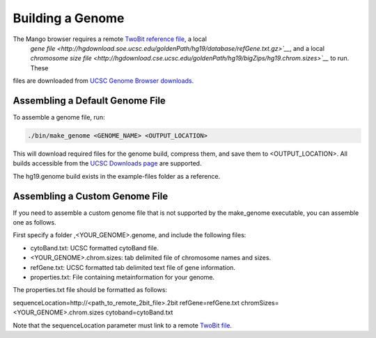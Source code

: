 Building a Genome
=================

The Mango browser requires a remote `TwoBit reference file <https://genome.ucsc.edu/goldenpath/help/twoBit.html>`__, a local
 `gene file <http://hgdownload.soe.ucsc.edu/goldenPath/hg19/database/refGene.txt.gz>`__`, and a local `chromosome size file
 <http://hgdownload.cse.ucsc.edu/goldenPath/hg19/bigZips/hg19.chrom.sizes>`__` to run. These
files are downloaded from `UCSC Genome Browser downloads <http://hgdownload.cse.ucsc.edu>`__.


Assembling a Default Genome File
--------------------------------

To assemble a genome file, run:

.. code:: bash

    ./bin/make_genome <GENOME_NAME> <OUTPUT_LOCATION>


This will download required files for the genome build, compress them, and save them to <OUTPUT_LOCATION>. All builds accessible
from the `UCSC Downloads page <http://hgdownload.cse.ucsc.edu/goldenPath>`__ are supported.

The hg19.genome build exists in the example-files folder as a reference.


Assembling a Custom Genome File
-------------------------------

If you need to assemble a custom genome file that is not supported by the make_genome executable, you can assemble one as follows.

First specify a folder ,<YOUR_GENOME>.genome, and include the following files:

- cytoBand.txt: UCSC formatted cytoBand file.
- <YOUR_GENOME>.chrom.sizes: tab delimited file of chromosome names and sizes.
- refGene.txt: UCSC formatted tab delimited text file of gene information.
- properties.txt: File containing metainformation for your genome.


The properties.txt file should be formatted as follows:

.. code:: bash

sequenceLocation=http://<path_to_remote_2bit_file>.2bit
refGene=refGene.txt
chromSizes=<YOUR_GENOME>.chrom.sizes
cytoband=cytoBand.txt

Note that the sequenceLocation parameter must link to a remote `TwoBit file <https://genome.ucsc.edu/goldenpath/help/twoBit.html>`__.

